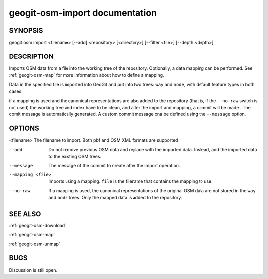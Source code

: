
.. _geogit-osm-import:

geogit-osm-import documentation
################################



SYNOPSIS
********
geogit osm import <filename> [--add] <repository> [<directory>] [--filter <file>] [--depth <depth>]


DESCRIPTION
***********

Imports OSM data from a file into the working tree of the repository. Optionally, a data mapping can be performed. See :ref:`geogit-osm-map` for more information about how to define a mapping.

Data in the specified file is imported into GeoGit and put into two trees: ``way`` and ``node``, with default feature types in both cases.

if a mapping is used and the canonical representations are also added to the repository (that is, if the ``--no-raw`` switch is not used) the working tree and index have to be clean, and after the import and mapping, a commit will be made . The comit message is automatically generated. A custom commit message cna be defined using the  ``--message`` option.


OPTIONS
*******

<filename> 			The filename to import. Both pbf and OSM XML formats are supported

--add 				Do not remove previous OSM data and replace with the imported data. Instead, add the imported data to the existing OSM trees.

--message			The message of the commit to create after the import operation.

--mapping <file>	Imports using a mapping. ``file`` is the filename that contains the mapping to use.

--no-raw			If a mapping is used, the canonical representations of the original OSM data are not stored in the ``way`` and ``node`` trees. Only the mapped data is added to the repository.

SEE ALSO
********

:ref:`geogit-osm-download`

:ref:`geogit-osm-map`

:ref:`geogit-osm-unmap`

BUGS
****

Discussion is still open.

